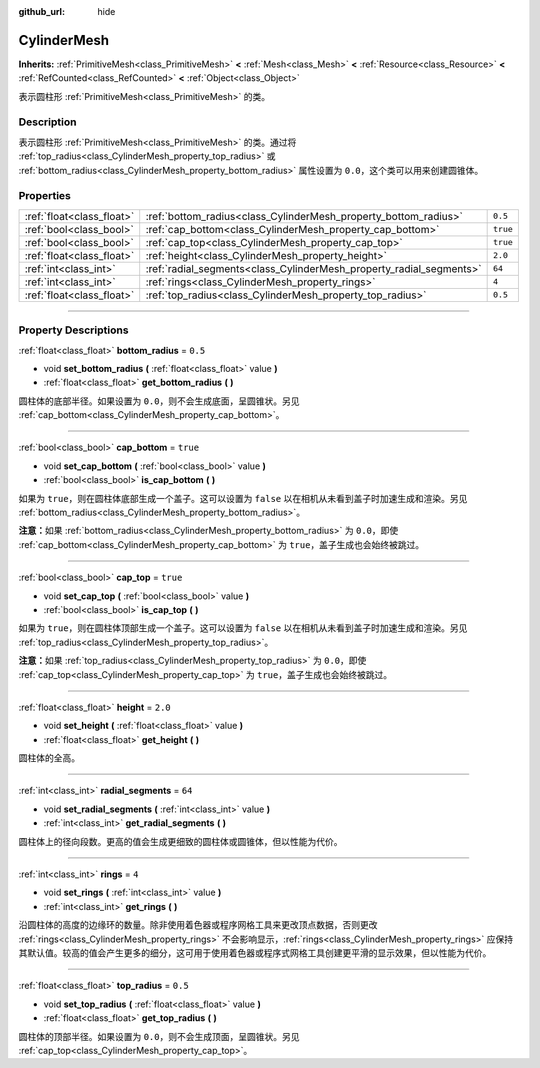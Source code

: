 :github_url: hide

.. DO NOT EDIT THIS FILE!!!
.. Generated automatically from Godot engine sources.
.. Generator: https://github.com/godotengine/godot/tree/master/doc/tools/make_rst.py.
.. XML source: https://github.com/godotengine/godot/tree/master/doc/classes/CylinderMesh.xml.

.. _class_CylinderMesh:

CylinderMesh
============

**Inherits:** :ref:`PrimitiveMesh<class_PrimitiveMesh>` **<** :ref:`Mesh<class_Mesh>` **<** :ref:`Resource<class_Resource>` **<** :ref:`RefCounted<class_RefCounted>` **<** :ref:`Object<class_Object>`

表示圆柱形 :ref:`PrimitiveMesh<class_PrimitiveMesh>` 的类。

.. rst-class:: classref-introduction-group

Description
-----------

表示圆柱形 :ref:`PrimitiveMesh<class_PrimitiveMesh>` 的类。通过将 :ref:`top_radius<class_CylinderMesh_property_top_radius>` 或 :ref:`bottom_radius<class_CylinderMesh_property_bottom_radius>` 属性设置为 ``0.0``\ ，这个类可以用来创建圆锥体。

.. rst-class:: classref-reftable-group

Properties
----------

.. table::
   :widths: auto

   +---------------------------+---------------------------------------------------------------------+----------+
   | :ref:`float<class_float>` | :ref:`bottom_radius<class_CylinderMesh_property_bottom_radius>`     | ``0.5``  |
   +---------------------------+---------------------------------------------------------------------+----------+
   | :ref:`bool<class_bool>`   | :ref:`cap_bottom<class_CylinderMesh_property_cap_bottom>`           | ``true`` |
   +---------------------------+---------------------------------------------------------------------+----------+
   | :ref:`bool<class_bool>`   | :ref:`cap_top<class_CylinderMesh_property_cap_top>`                 | ``true`` |
   +---------------------------+---------------------------------------------------------------------+----------+
   | :ref:`float<class_float>` | :ref:`height<class_CylinderMesh_property_height>`                   | ``2.0``  |
   +---------------------------+---------------------------------------------------------------------+----------+
   | :ref:`int<class_int>`     | :ref:`radial_segments<class_CylinderMesh_property_radial_segments>` | ``64``   |
   +---------------------------+---------------------------------------------------------------------+----------+
   | :ref:`int<class_int>`     | :ref:`rings<class_CylinderMesh_property_rings>`                     | ``4``    |
   +---------------------------+---------------------------------------------------------------------+----------+
   | :ref:`float<class_float>` | :ref:`top_radius<class_CylinderMesh_property_top_radius>`           | ``0.5``  |
   +---------------------------+---------------------------------------------------------------------+----------+

.. rst-class:: classref-section-separator

----

.. rst-class:: classref-descriptions-group

Property Descriptions
---------------------

.. _class_CylinderMesh_property_bottom_radius:

.. rst-class:: classref-property

:ref:`float<class_float>` **bottom_radius** = ``0.5``

.. rst-class:: classref-property-setget

- void **set_bottom_radius** **(** :ref:`float<class_float>` value **)**
- :ref:`float<class_float>` **get_bottom_radius** **(** **)**

圆柱体的底部半径。如果设置为 ``0.0``\ ，则不会生成底面，呈圆锥状。另见 :ref:`cap_bottom<class_CylinderMesh_property_cap_bottom>`\ 。

.. rst-class:: classref-item-separator

----

.. _class_CylinderMesh_property_cap_bottom:

.. rst-class:: classref-property

:ref:`bool<class_bool>` **cap_bottom** = ``true``

.. rst-class:: classref-property-setget

- void **set_cap_bottom** **(** :ref:`bool<class_bool>` value **)**
- :ref:`bool<class_bool>` **is_cap_bottom** **(** **)**

如果为 ``true``\ ，则在圆柱体底部生成一个盖子。这可以设置为 ``false`` 以在相机从未看到盖子时加速生成和渲染。另见 :ref:`bottom_radius<class_CylinderMesh_property_bottom_radius>`\ 。

\ **注意：**\ 如果 :ref:`bottom_radius<class_CylinderMesh_property_bottom_radius>` 为 ``0.0``\ ，即使 :ref:`cap_bottom<class_CylinderMesh_property_cap_bottom>` 为 ``true``\ ，盖子生成也会始终被跳过。

.. rst-class:: classref-item-separator

----

.. _class_CylinderMesh_property_cap_top:

.. rst-class:: classref-property

:ref:`bool<class_bool>` **cap_top** = ``true``

.. rst-class:: classref-property-setget

- void **set_cap_top** **(** :ref:`bool<class_bool>` value **)**
- :ref:`bool<class_bool>` **is_cap_top** **(** **)**

如果为 ``true``\ ，则在圆柱体顶部生成一个盖子。这可以设置为 ``false`` 以在相机从未看到盖子时加速生成和渲染。另见 :ref:`top_radius<class_CylinderMesh_property_top_radius>`\ 。

\ **注意：**\ 如果 :ref:`top_radius<class_CylinderMesh_property_top_radius>` 为 ``0.0``\ ，即使 :ref:`cap_top<class_CylinderMesh_property_cap_top>` 为 ``true``\ ，盖子生成也会始终被跳过。

.. rst-class:: classref-item-separator

----

.. _class_CylinderMesh_property_height:

.. rst-class:: classref-property

:ref:`float<class_float>` **height** = ``2.0``

.. rst-class:: classref-property-setget

- void **set_height** **(** :ref:`float<class_float>` value **)**
- :ref:`float<class_float>` **get_height** **(** **)**

圆柱体的全高。

.. rst-class:: classref-item-separator

----

.. _class_CylinderMesh_property_radial_segments:

.. rst-class:: classref-property

:ref:`int<class_int>` **radial_segments** = ``64``

.. rst-class:: classref-property-setget

- void **set_radial_segments** **(** :ref:`int<class_int>` value **)**
- :ref:`int<class_int>` **get_radial_segments** **(** **)**

圆柱体上的径向段数。更高的值会生成更细致的圆柱体或圆锥体，但以性能为代价。

.. rst-class:: classref-item-separator

----

.. _class_CylinderMesh_property_rings:

.. rst-class:: classref-property

:ref:`int<class_int>` **rings** = ``4``

.. rst-class:: classref-property-setget

- void **set_rings** **(** :ref:`int<class_int>` value **)**
- :ref:`int<class_int>` **get_rings** **(** **)**

沿圆柱体的高度的边缘环的数量。除非使用着色器或程序网格工具来更改顶点数据，否则更改 :ref:`rings<class_CylinderMesh_property_rings>` 不会影响显示，\ :ref:`rings<class_CylinderMesh_property_rings>` 应保持其默认值。较高的值会产生更多的细分，这可用于使用着色器或程序式网格工具创建更平滑的显示效果，但以性能为代价。

.. rst-class:: classref-item-separator

----

.. _class_CylinderMesh_property_top_radius:

.. rst-class:: classref-property

:ref:`float<class_float>` **top_radius** = ``0.5``

.. rst-class:: classref-property-setget

- void **set_top_radius** **(** :ref:`float<class_float>` value **)**
- :ref:`float<class_float>` **get_top_radius** **(** **)**

圆柱体的顶部半径。如果设置为 ``0.0``\ ，则不会生成顶面，呈圆锥状。另见 :ref:`cap_top<class_CylinderMesh_property_cap_top>`\ 。

.. |virtual| replace:: :abbr:`virtual (This method should typically be overridden by the user to have any effect.)`
.. |const| replace:: :abbr:`const (This method has no side effects. It doesn't modify any of the instance's member variables.)`
.. |vararg| replace:: :abbr:`vararg (This method accepts any number of arguments after the ones described here.)`
.. |constructor| replace:: :abbr:`constructor (This method is used to construct a type.)`
.. |static| replace:: :abbr:`static (This method doesn't need an instance to be called, so it can be called directly using the class name.)`
.. |operator| replace:: :abbr:`operator (This method describes a valid operator to use with this type as left-hand operand.)`
.. |bitfield| replace:: :abbr:`BitField (This value is an integer composed as a bitmask of the following flags.)`
